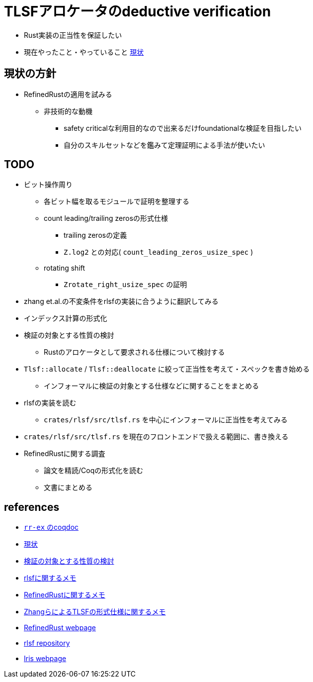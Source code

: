 = TLSFアロケータのdeductive verification
ifdef::env-name[:relfilesuffix: .adoc]

* Rust実装の正当性を保証したい
* 現在やったこと・やっていること xref:./status.adoc[現状]

== 現状の方針

* RefinedRustの適用を試みる
    ** 非技術的な動機
        *** safety criticalな利用目的なので出来るだけfoundationalな検証を目指したい
        *** 自分のスキルセットなどを鑑みて定理証明による手法が使いたい


== TODO

* ビット操作周り
    ** 各ビット幅を取るモジュールで証明を整理する
    ** count leading/trailing zerosの形式仕様
        *** trailing zerosの定義
        *** `Z.log2` との対応( `count_leading_zeros_usize_spec` )
    ** rotating shift
        *** `Zrotate_right_usize_spec` の証明
* zhang et.al.の不変条件をrlsfの実装に合うように翻訳してみる
    * インデックス計算の形式化
* 検証の対象とする性質の検討
    ** Rustのアロケータとして要求される仕様について検討する
* `Tlsf::allocate` / `Tlsf::deallocate` に絞って正当性を考えて・スペックを書き始める
    ** インフォーマルに検証の対象とする仕様などに関することをまとめる
* rlsfの実装を読む
    ** `crates/rlsf/src/tlsf.rs` を中心にインフォーマルに正当性を考えてみる
* `crates/rlsf/src/tlsf.rs` を現在のフロントエンドで扱える範囲に、書き換える
* RefinedRustに関する調査
    ** 論文を精読/Coqの形式化を読む
    ** 文書にまとめる

== references

* link:coqdoc/index.html[`rr-ex` のcoqdoc]
* xref:./status.adoc[現状]
* xref:prop2verif.adoc[検証の対象とする性質の検討]
* xref:rlsf.adoc[rlsfに関するメモ]
* xref:refinedrust.adoc[RefinedRustに関するメモ]
* xref:zhangetal.adoc[ZhangらによるTLSFの形式仕様に関するメモ]
* https://plv.mpi-sws.org/refinedrust/[RefinedRust webpage]
* https://github.com/yvt/rlsf/tree/main[rlsf repository]
* https://iris-project.org[Iris webpage]
